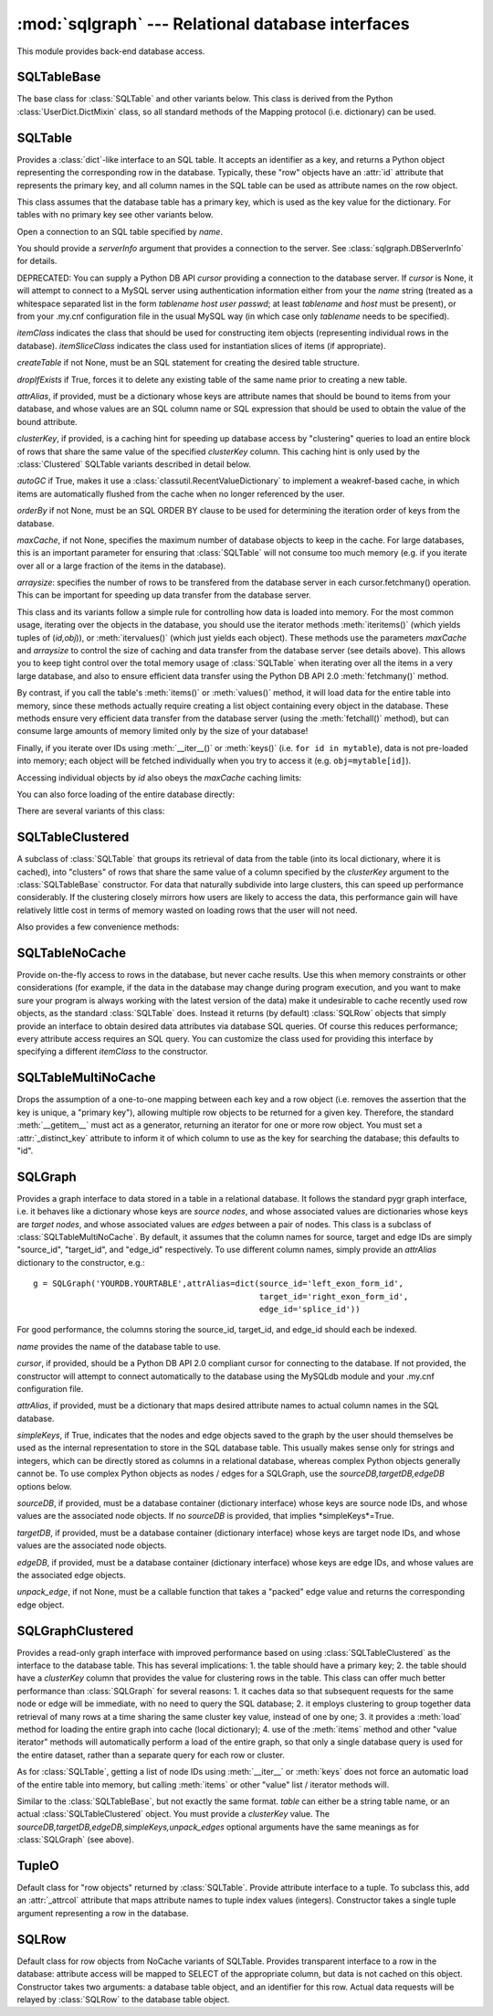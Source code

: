 :mod:`sqlgraph` --- Relational database interfaces
==================================================

.. module:: sqlgraph
   :synopsis: Relational database interfaces.
.. moduleauthor:: Christopher Lee <leec@chem.ucla.edu>
.. sectionauthor:: Christopher Lee <leec@chem.ucla.edu>

This module provides back-end database access.

SQLTableBase
------------
The base class for :class:`SQLTable` and other variants below.
This class is derived from
the Python :class:`UserDict.DictMixin` class, so all standard methods of 
the Mapping protocol (i.e. dictionary) can be used.

SQLTable
--------
Provides a :class:`dict`-like interface to an SQL table.  It accepts
an identifier as a key, and returns a Python object representing
the corresponding row in the database.  Typically, these "row"
objects have an :attr:`id` attribute that represents the
primary key, and all column names in the SQL table can be
used as attribute names on the row object.

This class assumes that the database table has a primary key,
which is used as the key value for the dictionary.  For tables
with no primary key see other variants below.

.. class:: SQLTable(name, cursor=None, itemClass=None, attrAlias=None, clusterKey=None,createTable=None,graph=None,maxCache=None, arraysize=1024, itemSliceClass=None, dropIfExists=False,serverInfo=None, autoGC=True, orderBy=None,writeable=False)

   Open a connection to an SQL table specified by *name*.

   You should provide a *serverInfo* argument that provides a connection
   to the server.  See :class:`sqlgraph.DBServerInfo` for details.

   DEPRECATED: You can supply a Python DB API *cursor* providing a connection
   to the database server.  If *cursor* is None, it will attempt
   to connect to a MySQL server using authentication information either
   from your the *name* string (treated as a whitespace separated
   list in the form *tablename* *host* *user* *passwd*;
   at least *tablename* and *host* must be present), or from your
   .my.cnf configuration file in the usual MySQL way (in which case only
   *tablename* needs to be specified).

   *itemClass* indicates
   the class that should be used for constructing item objects (representing
   individual rows in the database). *itemSliceClass* indicates the class
   used for instantiation slices of items (if appropriate).

   *createTable* if not None, must be an SQL statement for creating
   the desired table structure.

   *dropIfExists* if True, forces it to delete any existing table 
   of the same name prior to creating a new table.

   *attrAlias*, if provided, must be a dictionary whose keys are
   attribute names that should be bound to items from your database,
   and whose values are an SQL column name or SQL expression that should
   be used to obtain the value of the bound attribute.

   *clusterKey*, if provided, is a caching hint for speeding up
   database access by "clustering" queries to load an entire block
   of rows that share the same value of the specified *clusterKey* column.
   This caching hint is only used by the :class:`Clustered` SQLTable variants
   described in detail below.

   *autoGC* if True, makes it use a :class:`classutil.RecentValueDictionary`
   to implement a weakref-based cache, in which items are automatically
   flushed from the cache when no longer referenced by the user.

   *orderBy* if not None, must be an SQL ORDER BY clause to be used
   for determining the iteration order of keys from the database.

   *maxCache*, if not None, specifies the maximum number of database
   objects to keep in the cache.  For large databases, this is an important
   parameter for ensuring that :class:`SQLTable` will not consume too much
   memory (e.g. if you iterate over all or a large fraction of the items
   in the database).

   *arraysize*: specifies the number of rows to be transfered from the
   database server in each cursor.fetchmany() operation.  This can be important
   for speeding up data transfer from the database server.

.. method:: SQLTable.new(**columnSettings)

   creates a new row in the database, using the keyword arguments as column
   name-value pairs to save to that row.  Returns the new row object.


This class and its variants follow a simple rule for controlling
how data is loaded into memory.  For the most common usage,
iterating over the objects in the database, you should use the
iterator methods :meth:`iteritems()` (which yields tuples of (*id,obj*)),
or :meth:`itervalues()` (which just yields each object).  These methods
use the parameters *maxCache* and *arraysize* to control the
size of caching and data transfer from the database server (see details above).
This allows you to keep tight control over the total memory usage of :class:`SQLTable`
when iterating over all the items in a very large database, and also to ensure
efficient data transfer using the Python DB API 2.0 :meth:`fetchmany()` method.


.. method:: SQLTable.iteritems()


.. method:: SQLTable.itervalues()



By contrast, if you call the table's
:meth:`items()` or :meth:`values()` method, it will load data for the entire table into
memory, since these methods actually require creating a list object
containing every object in the database.
These methods ensure very efficient data transfer from the database server
(using the :meth:`fetchall()` method), but can consume large amounts of
memory limited only by the size of your database!

.. method:: SQLTable.items()

   return a list of all (id,obj) pairs representing all data in the table,
   after first loading the entire table into memory.

.. method:: SQLTable.values()

   return a list of all obj representing each row in the table,
   after first loading the entire table into memory.


Finally, if you iterate over IDs using :meth:`__iter__()` or :meth:`keys()`
(i.e. ``for id in mytable``), data is not pre-loaded into memory;
each object will be fetched individually when you try to access it
(e.g. ``obj=mytable[id]``).

.. method:: SQLTable.__iter__()

   Iterate over all IDs (primary key values) in the table,
   without loading the entire table into memory.


Accessing individual objects by *id* also obeys the *maxCache*
caching limits:

.. method:: SQLTable.__getitem__(id)

   get the object whose primary key is *id*, and cache it in
   our local dictionary (so that subsequent requests will return the
   same Python object, immediately, with no need to re-run an SQL query).
   For non-caching versions of :class:`SQLTable`, see below.


You can also force loading of the entire database directly:

.. method:: SQLTable.load(oclass=None)

   Load all data from the table, using *oclass* as the row object
   class if specified (otherwise use the oclass for this table).
   All rows are loaded from the database and saved as row objects
   in the Python dictionary of this class.


.. method:: SQLTable.objclass(itemClass)

   Specify a object class to use for creating new "row" objects.
   *itemClass* must accept a single argument, a tuple object representing
   a row in the database.

   Otherwise, the default *oclass* for SQLTable is
   the :class:`TupleO` class, which provides a named attribute interface
   to the tuple values representing the row.


.. method:: SQLTable.select(whereClause,params=None,oclass=None,selectCols='t1.*')

   Generate the list of objects that satisfy the *whereClause*
   via a SQL SELECT query.  This function is a generator, so you
   use it as an iterator.  *params* is passed to the
   cursor execute statement to allow additional control over
   the query.  *selectCols* allows you to control what subset of
   columns should actually be retrieved.


.. method:: SQLTable._attrSQL(attr)

   Get a string expression for accessing attribute *attr* in SQL.
   This might either simply be an alias to the corresponding column
   name in the SQL table, or possibly an SQL expression that computes
   the desired value, executed on the database server.




There are several variants of this class:

SQLTableClustered
-----------------
A subclass of :class:`SQLTable` that groups its retrieval
of data from the table (into its local dictionary, where it
is cached), into "clusters" of rows that share the same value of
a column specified by the *clusterKey* argument to the :class:`SQLTableBase`
constructor.  For data that naturally subdivide into large clusters,
this can speed up performance considerably.  If the clustering
closely mirrors how users are likely to access the data, this
performance gain will have relatively little cost in terms
of memory wasted on loading rows that the user will not need.

Also provides a few convenience methods:

.. method:: clusterkeys()

   Return list of all cluster IDs (distinct values in the *clusterKey*
   field of the database).

.. method:: itercluster(cluster_id)

   Return list of all objects in the database that have a *clusterKey*
   value equal to *cluster_id*.



SQLTableNoCache
---------------
Provide on-the-fly access to rows in the database,
but never cache results.  Use this when memory constraints or other
considerations (for example, if the data in the database may change
during program execution, and you want to make sure your program
is always working with the latest version of the data)
make it undesirable to cache recently used row objects, as the
standard :class:`SQLTable` does.  Instead it returns (by default)
:class:`SQLRow` objects that simply provide an interface
to obtain desired data attributes via database SQL queries.
Of course this reduces performance; every attribute access
requires an SQL query.  You can customize the class used for
providing this interface by specifying a different *itemClass*
to the constructor.

SQLTableMultiNoCache
--------------------
Drops the assumption of a one-to-one
mapping between each key and a row object (i.e. removes the
assertion that the key is unique, a "primary key"), allowing
multiple row objects to be returned for a given key.  Therefore,
the standard :meth:`__getitem__` must act as a generator, returning
an iterator for one or more row object.  You must set a
:attr:`_distinct_key` attribute to inform it of which
column to use as the key for searching the database;
this defaults to "id".

SQLGraph
--------
Provides a graph interface to data stored in a table
in a relational database.  It follows the standard pygr
graph interface, i.e. it behaves like a dictionary whose
keys are *source nodes*, and whose associated
values are dictionaries whose keys are *target nodes*,
and whose associated values are *edges* between
a pair of nodes.  This class is a subclass of
:class:`SQLTableMultiNoCache`.  By default, it assumes that
the column names for source, target and edge IDs are simply
"source_id", "target_id", and "edge_id" respectively.
To use different column names, simply provide an *attrAlias*
dictionary to the constructor, e.g.::

   g = SQLGraph('YOURDB.YOURTABLE',attrAlias=dict(source_id='left_exon_form_id',
                                                  target_id='right_exon_form_id',
                                                  edge_id='splice_id'))

For good performance, the columns storing the source_id, target_id,
and edge_id should each be indexed.

.. class:: SQLGraph(name,cursor=None,itemClass=None,attrAlias=None,sourceDB=None,targetDB=None,edgeDB=None,simpleKeys=False,unpack_edge=None,**kwargs)

   *name* provides the name of the database table to use.

   *cursor*, if provided, should be a Python DB API 2.0 compliant cursor
   for connecting to the database.  If not provided, the constructor will attempt
   to connect automatically to the database using the MySQLdb module and
   your .my.cnf configuration file.

   *attrAlias*, if provided, must be a dictionary that maps desired
   attribute names to actual column names in the SQL database.

   *simpleKeys*, if True, indicates that the nodes and edge objects saved to
   the graph by the user should themselves be used as the internal representation
   to store in the SQL database table.  This usually makes sense only for strings
   and integers, which can be directly stored as columns in a relational database,
   whereas complex Python objects generally cannot be.  To use complex Python objects
   as nodes / edges for a SQLGraph, use the *sourceDB,targetDB,edgeDB* options below.

   *sourceDB*, if provided, must be a database container (dictionary interface) whose
   keys are source node IDs, and whose values are the associated node objects.
   If no *sourceDB* is provided, that implies *simpleKeys*=True.

   *targetDB*, if provided, must be a database container (dictionary interface) whose
   keys are target node IDs, and whose values are the associated node objects.

   *edgeDB*, if provided, must be a database container (dictionary interface) whose
   keys are edge IDs, and whose values are the associated edge objects.

   *unpack_edge*, if not None, must be a callable function that takes a "packed"
   edge value and returns the corresponding edge object.


.. method:: __iadd__(node)

   Add *node* to the graph, with no edges.  *node* must be
   an item of *sourceDB*, if that option was provided.


.. method:: __delitem__(node)

   Delete *node* from the graph, and its edges.  *node* must be a
   source node in the graph.  :meth:`__isub__` does exactly the same thing.


.. method:: __contains__(id)

   Test whether *id* exists as a source node in this graph.


.. method:: __invert__()

   Return an :class:`SQLGraph` instance representing the reverse
   directed graph (i.e. swap target nodes for source nodes).


SQLGraphClustered
-----------------
Provides a read-only graph interface with improved performance based on
using :class:`SQLTableClustered` as the interface to the database
table.  This has several implications: 1. the table should have
a primary key; 2. the table should have a *clusterKey*
column that provides the value for clustering rows in the table.
This class can offer much better performance than :class:`SQLGraph`
for several reasons: 1. it caches data so that subsequent requests
for the same node or edge will be immediate, with no need to query
the SQL database; 2. it employs clustering to group together
data retrieval of many rows at a time sharing the same cluster key
value, instead of one by one; 3. it provides a :meth:`load`
method for loading the entire graph into cache (local dictionary);
4. use of the :meth:`items` method and other "value iterator" methods
will automatically perform a load of the entire graph, so that
only a single database query is used for the entire dataset,
rather than a separate query for each row or cluster.

As for :class:`SQLTable`, getting a list of node IDs using
:meth:`__iter__` or :meth:`keys` does not force an automatic load of
the entire table into memory, but calling :meth:`items` or
other "value" list / iterator methods will.

.. class:: SQLGraphClustered(table,source_id='source_id',target_id='target_id',edge_id='edge_id',clusterKey=None,sourceDB=None,targetDB=None,edgeDB=None,simpleKeys=False,unpack_edge=None,**kwargs)

   Similar to the :class:`SQLTableBase`, but not exactly the same format.
   *table* can either be a string table name, or an actual
   :class:`SQLTableClustered` object.  You must provide a *clusterKey*
   value.  The *sourceDB,targetDB,edgeDB,simpleKeys,unpack_edges* optional
   arguments have the same meanings as for :class:`SQLGraph` (see above).


.. method:: load(l=None)

   Load all data from the table, and store in our local cache (a
   Python dictionary).  If *l* is not None, it provides a
   list of tuples obtained via the :meth:`select` method that
   should be added to the cache, instead of loading the entire
   database table.


.. method:: __contains__(id)

   Test whether *id* exists as a source node in this graph.


.. method:: __invert__()

   Return an :class:`SQLGraphClustered` instance representing the reverse
   directed graph (i.e. swap target nodes for source nodes).


TupleO
------
Default class for "row objects" returned by :class:`SQLTable`.
Provide attribute interface to a tuple.  To subclass this,
add an :attr:`_attrcol` attribute
that maps attribute names to tuple index values (integers).
Constructor takes a single tuple argument representing a
row in the database.

SQLRow
------
Default class for row objects from NoCache variants of SQLTable.
Provides transparent interface to a row in the database: attribute access
will be mapped to SELECT of the appropriate column, but data is not cached
on this object.  Constructor takes two arguments: a database table
object, and an identifier for this row.  Actual data requests will
be relayed by :class:`SQLRow` to the database table object.
